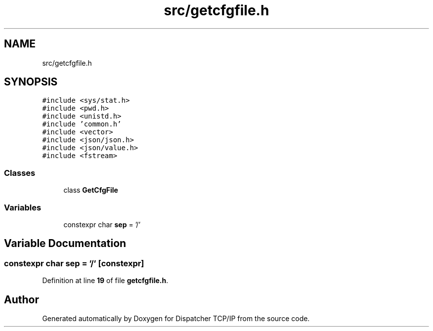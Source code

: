 .TH "src/getcfgfile.h" 3 "Wed May 10 2023" "Version 01.00" "Dispatcher TCP/IP" \" -*- nroff -*-
.ad l
.nh
.SH NAME
src/getcfgfile.h
.SH SYNOPSIS
.br
.PP
\fC#include <sys/stat\&.h>\fP
.br
\fC#include <pwd\&.h>\fP
.br
\fC#include <unistd\&.h>\fP
.br
\fC#include 'common\&.h'\fP
.br
\fC#include <vector>\fP
.br
\fC#include <json/json\&.h>\fP
.br
\fC#include <json/value\&.h>\fP
.br
\fC#include <fstream>\fP
.br

.SS "Classes"

.in +1c
.ti -1c
.RI "class \fBGetCfgFile\fP"
.br
.in -1c
.SS "Variables"

.in +1c
.ti -1c
.RI "constexpr char \fBsep\fP = '/'"
.br
.in -1c
.SH "Variable Documentation"
.PP 
.SS "constexpr char sep = '/'\fC [constexpr]\fP"

.PP
Definition at line \fB19\fP of file \fBgetcfgfile\&.h\fP\&.
.SH "Author"
.PP 
Generated automatically by Doxygen for Dispatcher TCP/IP from the source code\&.
